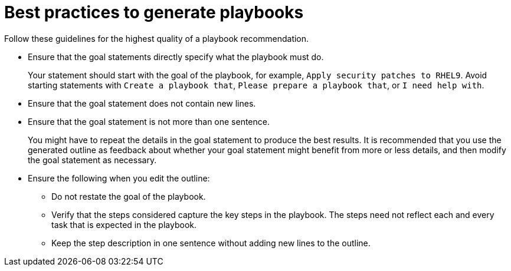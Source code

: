 :_content-type: CONCEPT

[id="playbook-generation-best-practices_{context}"]
= Best practices to generate playbooks 

Follow these guidelines for the highest quality of a playbook recommendation.

* Ensure that the goal statements directly specify what the playbook must do.
+
Your statement should start with the goal of the playbook, for example, `Apply security patches to RHEL9`. Avoid starting statements with `Create a playbook that`, `Please prepare a playbook that`, or `I need help with`. 

* Ensure that the goal statement does not contain new lines.

* Ensure that the goal statement is not more than one sentence.
+
You might have to repeat the details in the goal statement to produce the best results. It is recommended that you use the generated outline as feedback about whether your goal statement might benefit from more or less details, and then modify the goal statement as necessary.  

* Ensure the following when you edit the outline:

** Do not restate the goal of the playbook.

** Verify that the steps considered capture the key steps in the playbook. The steps need not reflect each and every task that is expected in the playbook.

** Keep the step description in one sentence without adding new lines to the outline.